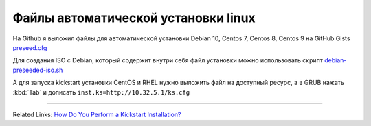 .. index:: linux, debian, centos, rhel, kickstart, preseed, install

.. meta::
   :keywords: linux, debian, centos, rhel, kickstart, preseed, install

.. _debian-auto-install-preseed:

Файлы автоматической установки linux
====================================

На Github я выложил файлы для автоматической установки Debian 10, Centos 7, Centos 8, Centos 9 на GitHub Gists `preseed.cfg <https://gist.github.com/jeffscrum/ec80f4a2546e3032921fd594bfbc921c>`_

Для создания ISO с Debian, который содержит внутри себя файл установки можно использовать скрипт `debian-preseeded-iso.sh <https://gist.github.com/jeffscrum/b217c8628de2595039b138bd035a1083>`_

А для запуска kickstart установки CentOS и RHEL нужно выложить файл на доступный ресурс, а в GRUB нажать :kbd:`Tab` и дописать ``inst.ks=http://10.32.5.1/ks.cfg``

------

Related Links: `How Do You Perform a Kickstart Installation? <https://access.redhat.com/documentation/en-us/red_hat_enterprise_linux/7/html/installation_guide/sect-kickstart-howto>`_